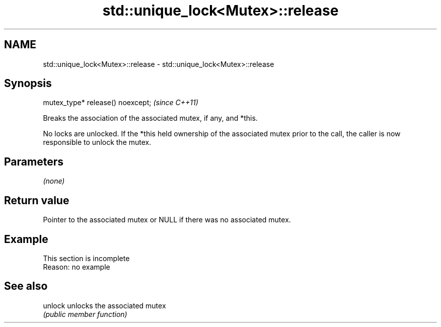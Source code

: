.TH std::unique_lock<Mutex>::release 3 "2020.03.24" "http://cppreference.com" "C++ Standard Libary"
.SH NAME
std::unique_lock<Mutex>::release \- std::unique_lock<Mutex>::release

.SH Synopsis
   mutex_type* release() noexcept;  \fI(since C++11)\fP

   Breaks the association of the associated mutex, if any, and *this.

   No locks are unlocked. If the *this held ownership of the associated mutex prior to the call, the caller is now responsible to unlock the mutex.

.SH Parameters

   \fI(none)\fP

.SH Return value

   Pointer to the associated mutex or NULL if there was no associated mutex.

.SH Example

    This section is incomplete
    Reason: no example

.SH See also

   unlock unlocks the associated mutex
          \fI(public member function)\fP
